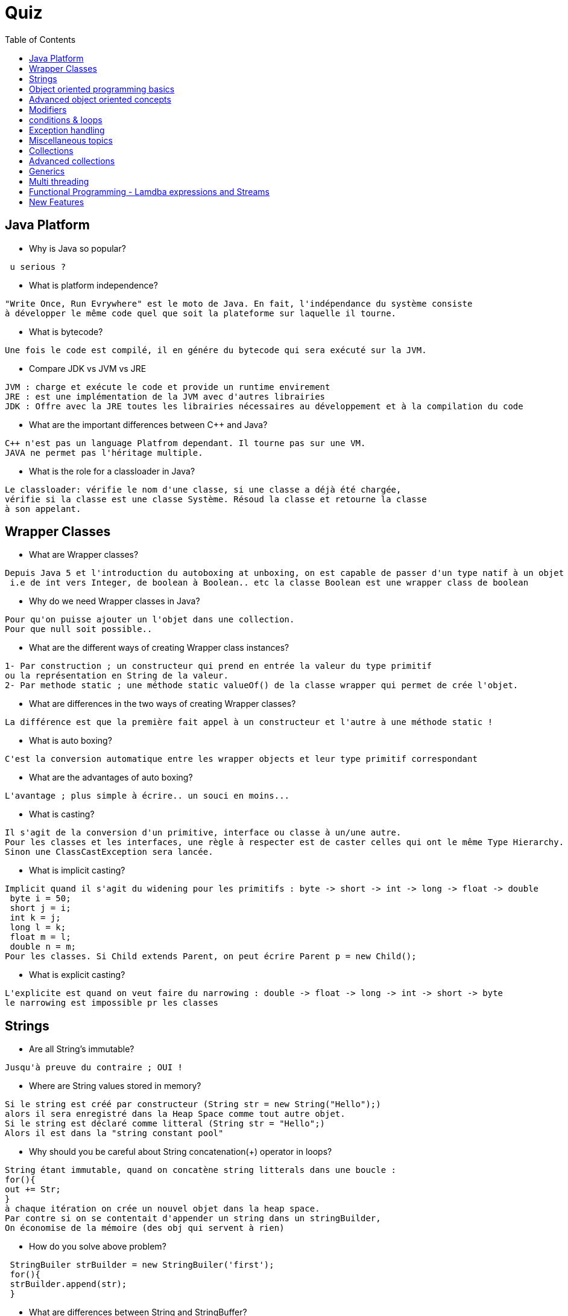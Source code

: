 = Quiz
:toc:



// ifdef::env-github[]
// https://www.youtube.com/watch?v=XXXXXX[vidéo de la présentation sur YouTube]
// endif::[]
// ifdef::env-browser[]
// video::XXXXXX[youtube, width=640, height=480]
// endif::[]

== Java Platform
 *  Why is Java so popular?
-----------------
 u serious ?
-----------------
 
 *  What is platform independence?
 
-----------------
"Write Once, Run Evrywhere" est le moto de Java. En fait, l'indépendance du système consiste 
à développer le même code quel que soit la plateforme sur laquelle il tourne.
----------------- 

 *  What is bytecode?
 
-----------------
Une fois le code est compilé, il en génére du bytecode qui sera exécuté sur la JVM.
----------------- 

 *  Compare JDK vs JVM vs JRE 
 
-----------------
JVM : charge et exécute le code et provide un runtime envirement
JRE : est une implémentation de la JVM avec d'autres librairies
JDK : Offre avec la JRE toutes les librairies nécessaires au développement et à la compilation du code
----------------- 
 
 *  What are the important differences between C++ and Java?
 
-----------------
C++ n'est pas un language Platfrom dependant. Il tourne pas sur une VM.
JAVA ne permet pas l'héritage multiple.
-----------------  

 *  What is the role for a classloader in Java?
-----------------
Le classloader: vérifie le nom d'une classe, si une classe a déjà été chargée,
vérifie si la classe est une classe Système. Résoud la classe et retourne la classe
à son appelant. 
-----------------  
 
 
== Wrapper Classes
 
 *  What are Wrapper classes?
-----------------
Depuis Java 5 et l'introduction du autoboxing at unboxing, on est capable de passer d'un type natif à un objet directement.
 i.e de int vers Integer, de boolean à Boolean.. etc la classe Boolean est une wrapper class de boolean
----------------- 
 *  Why do we need Wrapper classes in Java?
----------------- 
Pour qu'on puisse ajouter un l'objet dans une collection.
Pour que null soit possible..
-----------------  
  *  What are the different ways of creating Wrapper class instances?
-----------------  
1- Par construction ; un constructeur qui prend en entrée la valeur du type primitif 
ou la représentation en String de la valeur.
2- Par methode static ; une méthode static valueOf() de la classe wrapper qui permet de crée l'objet.
-----------------  
  *  What are differences in the two ways of creating Wrapper classes?
-----------------  
La différence est que la première fait appel à un constructeur et l'autre à une méthode static !
-----------------    
  *  What is auto boxing?
-----------------
C'est la conversion automatique entre les wrapper objects et leur type primitif correspondant
-----------------    
  *  What are the advantages of auto boxing?
-----------------  
L'avantage ; plus simple à écrire.. un souci en moins...
-----------------    
  *  What is casting?
-----------------
Il s'agit de la conversion d'un primitive, interface ou classe à un/une autre.
Pour les classes et les interfaces, une règle à respecter est de caster celles qui ont le même Type Hierarchy. 
Sinon une ClassCastException sera lancée.
----------------- 
  
  *  What is implicit casting?
----------------- 
Implicit quand il s'agit du widening pour les primitifs : byte -> short -> int -> long -> float -> double
 byte i = 50;
 short j = i;
 int k = j;
 long l = k;
 float m = l;
 double n = m;
Pour les classes. Si Child extends Parent, on peut écrire Parent p = new Child();
----------------- 
  *  What is explicit casting?
----------------- 
L'explicite est quand on veut faire du narrowing : double -> float -> long -> int -> short -> byte
le narrowing est impossible pr les classes
----------------- 
  
  
== Strings

  *  Are all String’s immutable?
----------------- 
Jusqu'à preuve du contraire ; OUI !
----------------- 
  *  Where are String values stored in memory?
-----------------
Si le string est créé par constructeur (String str = new String("Hello");) 
alors il sera enregistré dans la Heap Space comme tout autre objet.
Si le string est déclaré comme litteral (String str = "Hello";)
Alors il est dans la "string constant pool"
----------------- 
  *  Why should you be careful about String concatenation(+) operator in loops?
-----------------
String étant immutable, quand on concatène string litterals dans une boucle :
for(){
out += Str;
}
à chaque itération on crée un nouvel objet dans la heap space. 
Par contre si on se contentait d'appender un string dans un stringBuilder,
On économise de la mémoire (des obj qui servent à rien)
-----------------
  *  How do you solve above problem?
-----------------
 StringBuiler strBuilder = new StringBuiler('first');
 for(){
 strBuilder.append(str);
 }
-----------------
  *  What are differences between String and StringBuffer?
-----------------
String est Immutable, override equals et lent à la concaténation de string
StringBuffer est mutable, ne overides pas equals et rapide à la concaténation
-----------------
  *  What are differences between StringBuilder and StringBuffer?
-----------------
StringBuffer est sychronized, ce qui n'est pas le cas pour StringBuilder.
-----------------
  *  Can you give examples of different utility methods in String class?
-----------------
trim, substring, unquote...
-----------------
  
== Object oriented programming basics

  *  What is a class?
-----------------
C'est un bluePrint d'un objet ! une squelette..
-----------------
  *  What is an object?
-----------------
L'objet est une instance d'une classe. il a un état et un comportement..
-----------------
  *  What is state of an object?
-----------------
l'état d'un objet se traduit par ses attributs
-----------------
  *  What is behavior of an object?
-----------------
Se sont plutot les méthodes qui décrivent ici le comportement d'un objet.
-----------------
  *  What is the super class of every class in Java?
-----------------
Object
-----------------  
  *  Explain about toString method ?
-----------------
Une méthode qui permet d'avoir une représentation en chaine de charatere de l'objet.
Une méthode une fois overridden permet d'afficher la valeur d'un objet. 
sinon, de base, elle affiche le hashcode de l'objet
-----------------  
  *  What is the use of equals method in Java?
-----------------  
Elle sert principalement à comparer deux objets. de base, elle compare les deux hashcode de deux objets.
-----------------  
  *  What are the important things to consider when implementing equals method?
-----------------  
Deux objets égaux, ont le même hashcode. Si on reimplemente equals, il faut reimplémenter hashcode
pour garder une cohérence. surtout si les objets sont utilisés dans des collections..
-----------------  
  
  *  What is the Hashcode method used for in Java?
-----------------
Le Hashcode est une représentation numérique du 'contenu' de l'objet.
Il sert à représenter l'objet dans les collections hashées (hashset, hashmap).
Deux Objets égaux ont le même hashcode. De ce fait, il sert de clé d'unicité dans ces collections.
Par conséquent, il est important de réimplémenter Hashcode si on rééimplemente "equals" pour garder cette cohérence.
-----------------
  *  Explain inheritance with examples . 
-----------------
L'héritage.. c'est quand une classe hérite les attributs et les méthodes d'une classe mère.
Par exemple un Camion hérite d'un Véhicule. Ainsi qu'une Voiture hérite d'un Véhicule.
-----------------
  
  *  What is method overloading?
-----------------
Surcharger une méthode consiste à utiliser la même signature d'une méthode, tout en changeant
le nombre et/ou le type des paramètres d'entrée.
-----------------
  
  *  What is method overriding?
-----------------
Il s'agit de réimplémenter une méthode qu'on hérite d'une classe mère ou qu'on implémente d'une interface
-----------------
  
  *  Can super class reference variable can hold an object of sub class?
-----------------
Oui C'est possible
-----------------

  *  Is multiple inheritance allowed in Java?
-----------------
Non, par contre c'est possible d'étendre une classe et implémenter plusieurs interfaces
-----------------

  *  What is an interface?
-----------------
Une interface est une classe totalement abstraite. Elle définit un comportement à la classe qui l'implémente..
-----------------

  *  How do you define an interface?
-----------------
public interface Somethingable{
}
-----------------

  *  How do you implement an interface?
-----------------
public class someClass implements Somethingable{
}
-----------------

  *  Can you explain a few tricky things about interfaces?
-----------------
....
-----------------
  *  Can you extend an interface?
-----------------
oui.
-----------------
  *  Can a class extend multiple interfaces?
-----------------
oui
-----------------
  *  What is an abstract class?
-----------------
Une classe abstraite est une classe qu'on ne peut pas instancier.
Elle peut contenir une ou plusieurs méthode abstaites ( qui n'ont pas de corps)
-----------------
  
  *  When do you use an abstract class?
-----------------
Elle est généralement utilisée quand on veut INTERDIRE l'instanciation de la classe mère.
Par exemple, la classe Camion et Voiture hérite de la classe Vehicule qui décrit un ensemble 
de caractéristiques communs aux deux classes filles. Sauf qu'on n'a pas besoin d'instancier
la classe Vehicule dans notre système. Car ça n'a pas de sens!
-----------------
  
  *  How do you define an abstract method?
-----------------
 public abstract class Blabla{
 }
-----------------  
  *  Compare abstract class vs interface?
-----------------
Une interface est une coquille vide qui définit un contrat.
Elle ne comporte que des signatures de méthode sans corps.
Une classe abstraite peut définir un comportement en ayant certaines méthodes nonAbstraitres.
-----------------
  *  What is a constructor?
-----------------
Une méthode permettant d'instancier l'objet à partir de sa classe.
-----------------
  
  *  What is a default constructor?
-----------------
C'est un constructeur sans arguments généré par défaut. Il se contente
de créer l'objet et d'initialiser les attributs telqu'ils sont décrits
dans la classe.
-----------------
  
  *  How do you call a super class constructor from a constructor?
-----------------
super();
-----------------

  *  What is the use of this()?
-----------------
Renvoie l'instance en cours de l'objet.
-----------------
  *  Can a constructor be called directly from a method?
-----------------
Non, sauf si on le précède par un "new"; on crée une nouvelle instance
-----------------  
  *  Is a super class constructor called even when there is no explicit call from a sub class constructor?
-----------------
Le compilateur appellera le constructeur par défaut accessible de la superclasse.
-----------------  
== Advanced object oriented concepts

  *  What is polymorphism?
-----------------
C'est le fait qu'un objet puisse définir son propre comportement et en même temps partager 
ceux de sa classe mère. Dans Java le polymorphisme se traduit principalement par le fait
qu'une superClass variable pointe sur une subclasse reference. 
-----------------    
  *  What is the use of instanceof operator in Java?
-----------------
C'est un opérateur qui permet de vérifier si un objet est un subtype d'un Type donné.
-----------------
  *  What is coupling?
-----------------
C'est le degré d'interdépendance entre les modules. Un couplage fort/serré quand deux modules 
échangent beaucoup de données. 
Un couplage fort génère l'antipattern plat de spaghetti :
On ne peut pas déterminer le qui, le quoi et le comment d’une modification de données.
Un couplage fort implique nécessairement une faible indépendance fonctionnelle :
Le composant logiciel est difficilement réutilisable,
Le composant logiciel est difficilement testable.
Si deux tâches accèdent, par couplage fort, à une ressource commune 
(ressource critique) et qu'elles s'exécutent en exclusion mutuelle, alors si
une des tâches reste bloquée en section critique elle bloque automatiquement l'autre :
Risque d'interblocage
-----------------  
  *  What is cohesion?
-----------------
C'est le degré d'accord des éléments d'un module. 
un module cohérent a ses éléments étroitement liés et effectuant un nombre réduit d'opérations.
Des modules peu cohérents sont généralement difficiles à comprendre, à réutiliser et à maintenir, 
et sont fragiles, puisqu'ils sont affectés par les modifications apportées aux autres modules.
C'est, en gros, le degré avec lequel les tâches réalisées par un seul module sont 
fonctionnellement reliées.
-----------------  
  *  What is encapsulation?
-----------------
C'est le fait d'interdire l'accès à certaines données pour d'autres instances.
i.e l'utilisation de différents accesseurs..
-----------------  

  *  What is an inner class?
-----------------
C'est une classe définie dans une autre.
-----------------  
  
  *  What is a static inner class?
-----------------
C'est une classe statique définie dans une autre.
-----------------   
  *  Can you create an inner class inside a method?
-----------------
oui . https://blog.xebia.fr/2012/11/08/back-to-basics-bien-maitriser-les-classes-internes-en-java/
-----------------   
  *  What is an anonymous class?
-----------------
C'est une inner Class qui n'a pas de nom !
-----------------    
   
== Modifiers

  *  What is default class modifier?
-----------------
Quand ne met rien devant le nom de la classe, elle est visible dans le package dans lequel elle a été
créée. ie class MyClass {}.  Les modifiers possibles pour une classe sont : public , abstract &  final
-----------------    
  
  *  What is private access modifier?
-----------------    
Ca conserne plutot les attributs et les méthodes. ça les rend visible que par la classe dans laquelle
ils ont été déclarés.
-----------------    
  
  *  What is default or package access modifier?
-----------------    
default & package permettent l'accès à toutes les classes du package d'accéder à l'attribut/méthode.
-----------------    
  
  *  What is protected access modifier?
-----------------    
rend accessible toute méthode/attribut du même package ou au subclasses
-----------------    
  
  *  What is public access modifier?
-----------------    
rend accessible toute méthode/attribut partout
-----------------    

  *  What access types of variables can be accessed from a class in same package?
-----------------    
public (evidemment)
package
protected
default
-----------------    

  *  What access types of variables can be accessed from a class in different package?
-----------------    
public
protected si la classe en question est un subclasse
-----------------    

  *  What access types of variables can be accessed from a sub class in same package?
-----------------    
protected
default
package
public
-----------------    

  *  What access types of variables can be accessed from a sub class in different package?
-----------------    
protrected
public
-----------------    

  *  What is the use of a final modifier on a class?
-----------------    
rend la valeur de la variable inmodifiable en runtime
-----------------    

  *  What is the use of a final modifier on a method?
-----------------    
rend la méthode unoverridable par une subclass
-----------------    

  *  What is a final variable?
-----------------    
rend la valeur de la variable inmodifiable en runtime
-----------------    

  *  What is a final argument?
-----------------    
rend la valeur de la variable inmodifiable en runtime
-----------------    

  *  What happens when a variable is marked as volatile?
-----------------    
Une variable volatile sera mise dans le "main memory" et pas dans le cache du CPU.
ca sert a eviter des problemes d'incoherence de données en cas de mise intensif d'une donnée
-----------------    

  *  What is a static variable?
-----------------    
Une variable statique ne dépend pas des instances.
-----------------     
  
== conditions & loops
 
  *  Why should you always use blocks around if statement?
-----------------    
Ceci émane du "code style". car si on voudrait ajouter une instruction dans la clause if,
elle ne sera pas prise en compte.
-----------------     

  *  Should default be the last case in a switch statement?
-----------------    
Pareil, c'est beaucoup plus lisible de laisser default à la fin
-----------------     

  *  Can a switch statement be used around a String
-----------------    
Oui, depuis l'introduction des litterals en Java 7, on peut utiliser switch sur un string
-----------------     

  *  What is an enhanced for loop?
-----------------    
for (ElementType element : elementCollection){
	
}
-----------------     
  
== Exception handling

  *  Why is exception handling important?
-----------------    
1- Faire la difference entre le code régulier et la gestion des erreurs
2- Propager les erreurs sur la call stack 
3- Grouper et différencier les erreurs
-----------------    
  *  What design pattern is used to implement exception handling features in most languages?
-----------------    
try{}catch(){}finally(){}
-----------------      
  *  What is the need for finally block?
-----------------    
Le besoin pricipal est de permettre au programme de revenir à un état stable suite
au déclenchement d'une exception. Par exemple : la fermeture d'une connexion à une
base de données, une ouverture d'un fichier.. etc
-----------------      
  *  In what scenarios is code in finally not executed?
-----------------    
Toujours
-----------------        
 *  Is try without a catch is allowed?
-----------------    
Dans le cas où on veut pas catcher l'exception thrown par contre on souahite nettoyer correctement les resources
par exemple :
public void yourMethod() throws YourException {
    try {
        db.store(mydata);
    } finally {
        db.cleanup();
    }
}
-----------------  
 *  Is try without catch and finally allowed?
-----------------  
oui, voir la question précédente.
-----------------  
 *  Can you explain the hierarchy of exception handling classes?
-----------------  
Tout hérite de Throwable, Error et Exception. Ensuite de Exception on a les RuntimeException (NullPointerException, etc..)
et les autres...
----------------- 
 *  What is the difference between error and exception?
-----------------
Une erreur est une Throwable de laquelle le programme ne peut pas se remettre : OutOfMemoryError.. fileMissingError..
-----------------
 *  What is the difference between checked exceptions and unchecked exceptions?
-----------------
Les unchecked sont les exceptions qu'un programme n'est pas sencé traiter, ou "recover from"
On ne peut pas se remettre d'un divide by zero, le cas n'est pas sensé se produire à la base !
Les checked sont les exceptions auquelles on attend un catch à la compilation. 
il faut les traiter et s'attendre à ce qu'elles surgissent
-----------------
 *  How do you throw an exception from a method?
-----------------
exemple : public void myMethod() throws IOException{}
-----------------
 *  What happens when you throw a checked exception from a method?
-----------------
Le try catch sera délégué à l'appelant de la méthode.
-----------------
 *  What are the options you have to eliminate compilation errors when handling checked exceptions?
-----------------
try catch ou throws 
----------------- 
 *  How do you create a custom exception?
-----------------
On hérite de Exception 
----------------- 
 *  How do you handle multiple exception types with same exception handling block?
-----------------
catch (IOException|SQLException ex) {
    logger.log(ex);
    throw ex;
}
----------------- 
 *  Can you explain about try with resources?
-----------------
On hérite de Exception 
----------------- 
 *  How does try with resources work?
-----------------
D'abord, la ressource doit être Closeable. 
try(j'ouvre ma ressource){
} // la ressource se ferme automatiquement à la fin du traitement
-----------------  
 *  Can you explain a few exception handling best practices?
-----------------
- Ne jamais avaler une exception dans le catch block
- Ne jamais throw Exception, favoriser une exception spécifique
- Ne jamais catcher Exception ou Throwable, favoriser une exception spécifique
- Encapsuler correctement en passant l'exception telle quelle tans la custom
- On log ou on throw, pas les deux
- Ne jamais throw une exception du Finally block
- Catcher que les checked ( et ce qu'on peut vraiment traiter)
- Ne pas utiliser printStackTrace()
- Favoriser finally si on n'a pas de traitement d'exception
- "Throw Early, Catch Late"
- Clean ressource apres une exception handeling
- Ne pas utiliser les exceptions dans le flow control & application Logic
- Valider l'input très tôt pour minimiser l'exception handeling
- Log dans un seul message / une seule ligne
-----------------  
== Miscellaneous topics

 *  What are the default values in an array?
-----------------    
 0 pour les numériques, '' pour char et null pour les reference types..
-----------------    
 *  How do you loop around an array using enhanced for loop?
-----------------    
for (ItemType item : itemCollection)
-----------------    
 *  How do you print the content of an array?
-----------------    
Java 7 : on boucle et on print
Java 8 : on transforme en stream .. et on print en lambda
list.stream().forEach(e -> System.out.println(e));
-----------------    
  *  How do you compare two arrays?
----------------- 
 Arrays.equals(arr1, arr2)), Arrays.deepEquals(arr1, arr2))
----------------- 
 *  What is an enum?
----------------- 
Une liste de valeurs possibles
----------------- 
 *  Can you use a switch statement around an enum?
----------------- 
biensur
----------------- 
 
 *  What are variable arguments or varargs?
----------------- 
public static void hello (int ... a)
----------------- 
 *  What are asserts used for?
----------------- 
....
-----------------  
 *  When should asserts be used?
----------------- 
...
----------------- 
 *  What is garbage collection?
----------------- 
Le fait que la JVM se débarrasser des objets qui ne sont plus utilisés.
-----------------
 *  Can you explain garbage collection with an example?
----------------- 
"Fonctionnement de la JVM Hotspot:
Les objets naissent, vivent et meurent dans une zone mémoire de la JVM: le tas (heap).
Celle-ci est constituée de 3 zones:
- Young space: composée elle-même de l'Eden + 2 Survivors + de l'espace virtuel. Cet zone accueille les nouveaux objets.
- Tenured Space: composé d'objets. Cette zone contient les objets à longue durée de vie.
- Perm : archivage du code des classes chargées pour l'exécution du programme.
La gestion du cycle de vie des objets se compose de deux étapes: la vie dans le young Space et la vie dans le Tenured Space.
La vie dans le Young Space:
-> nouvelle instance créée placée dans la partie Eden
-> placée ensuite dans le Survivor 1
-> quand le taux d'occupation du Young Space augmente beaucoup, exécution d'une Minor Collection: algorithme effectuant le parcours et la copie des objets ""vivants"" de l'Eden et du Survivor 1 vers le Survivor 2.
-> lorsque le Survivor libre ne contient plus suffisamment de place ou lorsqu'un objet atteint un age suffisant déterminé dynamiquement par la JVM, copie des objets du survivors vers le Tenured Space.
La vie dans le Tenured Space:
- Libération et compactage de la mémoire grâce à l'algorithme de Mark-Sweep-Compact: 
- 1er parcours de la heap pour marquer les objets candidats à la suppression (marquage - Mark)
- 2ème parcours du heap pour supprimer les objets e libérer la mémoire (Sweep), et pour la compacter (Compact)"
----------------- 
 *  When is garbage collection run?
 *  What are best practices on garbage collection?
 *  What are initialization blocks?
 *  What is a static initializer?
 *  What is an instance initializer block?
 *  What is tokenizing?
 *  Can you give an example of tokenizing?
 *  What is serialization?
 *  How do you serialize an object using serializable interface?
 *  How do you de-serialize in Java?
 *  What do you do if only parts of the object have to be serialized?
 *  How do you serialize a hierarchy of objects?
 *  Are the constructors in an object invoked when it is de-serialized?
 *  Are the values of static variables stored when an object is serialized?
 
== Collections

 *  Why do we need collections in Java?
 *  What are the important interfaces in the collection hierarchy?
 *  What are the important methods that are declared in the collection interface?
 *  Can you explain briefly about the List interface?
 *  Explain about ArrayList with an example?
 *  Can an ArrayList have duplicate elements?
 *  How do you iterate around an ArrayList using iterator?
 *  How do you sort an ArrayList?
 *  How do you sort elements in an ArrayList using comparable interface?
 *  How do you sort elements in an ArrayList using comparator interface?
 *  What is vector class? How is it different from an ArrayList?
 *  What is linkedList? What interfaces does it implement? How is it different from an ArrayList?
 *  Can you briefly explain about the Set interface?
 *  What are the important interfaces related to the Set interface?
 *  What is the difference between Set and sortedSet interfaces?
 *  Can you give examples of classes that implement the Set interface?
 *  What is a HashSet?
 *  What is a linkedHashSet? How is different from a HashSet?
 *  What is a TreeSet? How is different from a HashSet?
 *  Can you give examples of implementations of navigableSet?
 *  Explain briefly about Queue interface?
 *  What are the important interfaces related to the Queue interface?
 *  Explain about the Deque interface?
 *  Explain the BlockingQueue interface?
 *  What is a priorityQueue?
 *  Can you give example implementations of the BlockingQueue interface?
 *  Can you briefly explain about the Map interface?
 *  What is difference between Map and sortedMap?
 *  What is a HashMap?
 *  What are the different methods in a Hash Map?
 *  What is a TreeMap? How is different from a HashMap?
 *  Can you give an example of implementation of navigableMap interface?
 *  What are the static methods present in the collections class?
  
== Advanced collections

 *  What is the difference between synchronized and concurrent collections in Java?
 *  Explain about the new concurrent collections in Java?
 *  Explain about copyonwrite concurrent collections approach?
 *  What is compareandswap approach?
 *  What is a lock? How is it different from using synchronized approach?
 *  What is initial capacity of a Java collection?
 *  What is load factor?
 *  When does a Java collection throw UnsupportedOperationException?
 *  What is difference between fail-safe and fail-fast iterators?
 *  What are atomic operations in Java?
 *  What is BlockingQueue in Java?
  
== Generics

 *  What are Generics?
 *  Why do we need Generics? Can you give an example of how Generics make a program more flexible?
 *  How do you declare a generic class?
 *  What are the restrictions in using generic type that is declared in a class declaration?
 *  How can we restrict Generics to a subclass of particular class?
 *  How can we restrict Generics to a super class of particular class?
 *  Can you give an example of a generic method?
 
== Multi threading

 *  What is the need for threads in Java?
 *  How do you create a thread?
 *  How do you create a thread by extending thread class?
 *  How do you create a thread by implementing runnable interface?
 *  How do you run a thread in Java?
 *  What are the different states of a thread?
 *  What is priority of a thread? How do you change the priority of a thread?
 *  What is executorservice?
 *  Can you give an example for executorservice?
 *  Explain different ways of creating executor services . 
 *  How do you check whether an executionservice task executed successfully?
 *  What is callable? How do you execute a callable from executionservice?
 *  What is synchronization of threads?
 *  Can you give an example of a synchronized block?
 *  Can a static method be synchronized?
 *  What is the use of join method in threads?
 *  Describe a few other important methods in threads?
 *  What is a deadlock?
 *  What are the important methods in Java for inter-thread communication?
 *  What is the use of wait method?
 *  What is the use of notify method?
 *  What is the use of notifyall method?
 *  Can you write a synchronized program with wait and notify methods?
  
== Functional Programming - Lamdba expressions and Streams
 *  What is functional programming?
 *  Can you give an example of functional programming?
 *  What is a stream?
 *  Explain about streams with an example?
 *  what are intermediate operations in streams?
 *  What are terminal operations in streams?
 *  What are method references?
 *  What are lambda expressions?
 *  Can you give an example of lambda expression?
 *  Can you explain the relationship between lambda expression and functional interfaces?
 *  What is a predicate?
 *  What is the functional interface - function?
 *  What is a consumer?
 *  Can you give examples of functional interfaces with multiple arguments?
  
== New Features

 *  What are the new features in Java 5?
 *  What are the new features in Java 6?
 *  What are the new features in Java 7?
 *  What are the new features in Java 8?
 *  What are the new features in Java 9?
